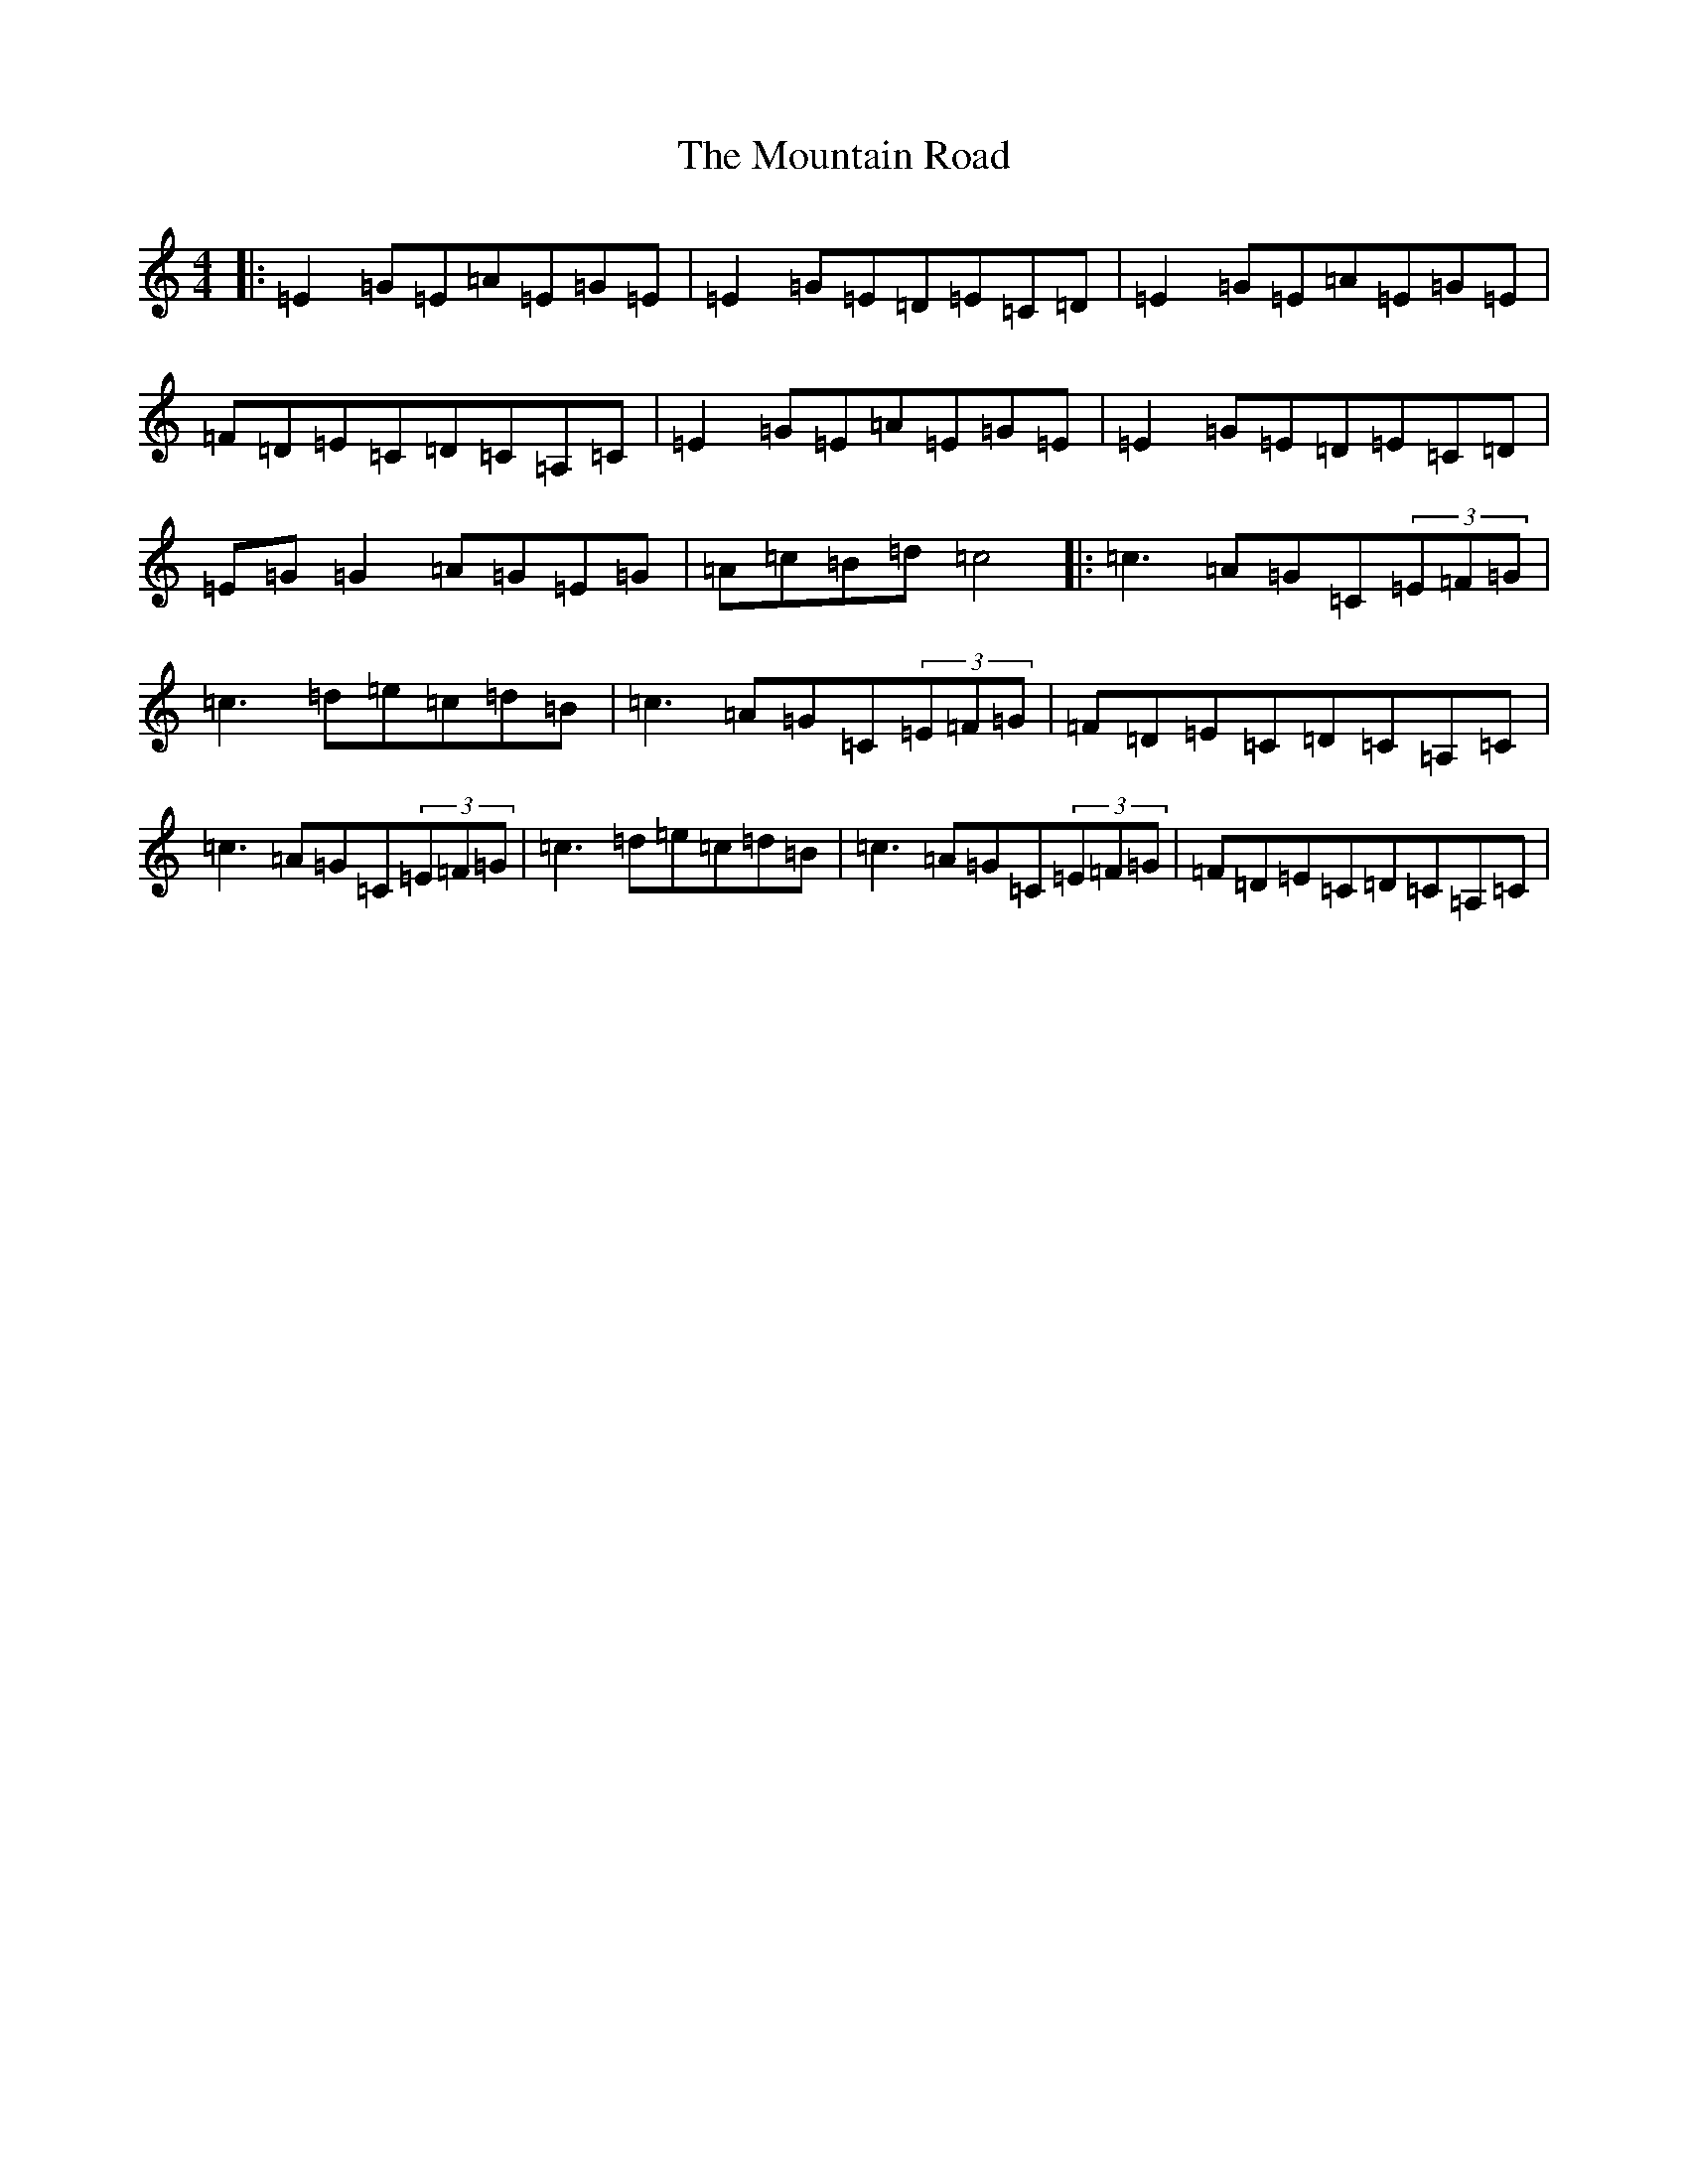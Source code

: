 X: 14752
T: Mountain Road, The
S: https://thesession.org/tunes/68#setting68
Z: D Major
R: reel
M: 4/4
L: 1/8
K: C Major
|:=E2=G=E=A=E=G=E|=E2=G=E=D=E=C=D|=E2=G=E=A=E=G=E|=F=D=E=C=D=C=A,=C|=E2=G=E=A=E=G=E|=E2=G=E=D=E=C=D|=E=G=G2=A=G=E=G|=A=c=B=d=c4|:=c3=A=G=C(3=E=F=G|=c3=d=e=c=d=B|=c3=A=G=C(3=E=F=G|=F=D=E=C=D=C=A,=C|=c3=A=G=C(3=E=F=G|=c3=d=e=c=d=B|=c3=A=G=C(3=E=F=G|=F=D=E=C=D=C=A,=C|